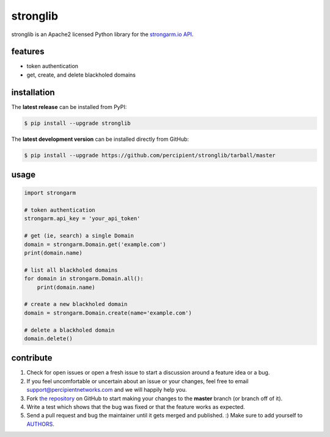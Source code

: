 stronglib
=========

stronglib is an Apache2 licensed Python library for the
`strongarm.io <http://strongarm.io>`_
`API <https://strongarm.percipientnetworks.com/api/>`_.

.. image:: https://travis-ci.org/percipient/stronglib.svg?branch=master
    :target: https://travis-ci.org/percipient/stronglib

.. image:: https://coveralls.io/repos/percipient/stronglib/badge.svg?branch=master
    :target: https://coveralls.io/github/percipient/stronglib

features
--------

- token authentication
- get, create, and delete blackholed domains

installation
------------

The **latest release** can be installed from PyPI:

.. code-block:: bash

  $ pip install --upgrade stronglib

The **latest development version** can be installed directly from GitHub:

.. code-block:: bash

    $ pip install --upgrade https://github.com/percipient/stronglib/tarball/master

usage
-----

.. code-block:: python

    import strongarm

    # token authentication
    strongarm.api_key = 'your_api_token'

    # get (ie, search) a single Domain
    domain = strongarm.Domain.get('example.com')
    print(domain.name)

    # list all blackholed domains
    for domain in strongarm.Domain.all():
        print(domain.name)

    # create a new blackholed domain
    domain = strongarm.Domain.create(name='example.com')

    # delete a blackholed domain
    domain.delete()

contribute
----------

#. Check for open issues or open a fresh issue to start a discussion
   around a feature idea or a bug.
#. If you feel uncomfortable or uncertain about an issue or your changes,
   feel free to email support@percipientnetworks.com and we will happily help you.
#. Fork `the repository`_ on GitHub to start making your changes to the
   **master** branch (or branch off of it).
#. Write a test which shows that the bug was fixed or that the feature
   works as expected.
#. Send a pull request and bug the maintainer until it gets merged and
   published. :) Make sure to add yourself to AUTHORS_.

.. _the repository: http://github.com/percipient/stronglib
.. _AUTHORS: https://github.com/percipient/stronglib/blob/master/AUTHORS.rst
